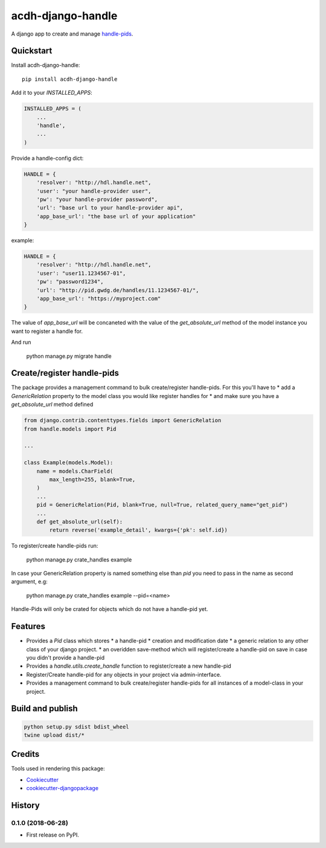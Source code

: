 =============================
acdh-django-handle
=============================

.. image:: https://badge.fury.io/py/acdh-django-handle.svg
    :target: https://badge.fury.io/py/acdh-django-handle

A django app to create and manage handle-pids_.


Quickstart
----------

Install acdh-django-handle::

    pip install acdh-django-handle

Add it to your `INSTALLED_APPS`:

.. code-block:: python

    INSTALLED_APPS = (
        ...
        'handle',
        ...
    )

Provide a handle-config dict:

.. code-block:: python

    HANDLE = {
        'resolver': "http://hdl.handle.net",
        'user': "your handle-provider user",
        'pw': "your handle-provider password",
        'url': "base url to your handle-provider api",
        'app_base_url': "the base url of your application"
    }

example:

.. code-block:: python

    HANDLE = {
        'resolver': "http://hdl.handle.net",
        'user': "user11.1234567-01",
        'pw': "password1234",
        'url': "http://pid.gwdg.de/handles/11.1234567-01/",
        'app_base_url': "https://myproject.com"
    }

The value of `app_base_url` will be concaneted with the value of the `get_absolute_url` method of the model instance you want to register a handle for.

And run

    python manage.py migrate handle


Create/register handle-pids
----

The package provides a management command to bulk create/register handle-pids. For this you'll have to
* add a `GenericRelation` property to the model class you would like register handles for
* and make sure you have a `get_absolute_url` method defined

.. code-block:: python

    from django.contrib.contenttypes.fields import GenericRelation
    from handle.models import Pid

    ...

    class Example(models.Model):
        name = models.CharField(
            max_length=255, blank=True,
        )
        ...
        pid = GenericRelation(Pid, blank=True, null=True, related_query_name="get_pid")
        ...
        def get_absolute_url(self):
            return reverse('example_detail', kwargs={'pk': self.id})

To register/create handle-pids run:

    python manage.py crate_handles example

In case your GenericRelation property is named something else than `pid` you need to pass in the name as second argument, e.g:

    python manage.py crate_handles example --pid=<name>

Handle-Pids will only be crated for objects which do not have a handle-pid yet.


Features
--------

* Provides a `Pid` class which stores
  * a handle-pid
  * creation and modification date
  * a generic relation to any other class of your django project.
  * an overidden save-method which will register/create a handle-pid on save in case you didn't provide a handle-pid

* Provides a `handle.utils.create_handle` function to register/create a new handle-pid

* Register/Create handle-pid for any objects in your project via admin-interface.

* Provides a management command to bulk create/register handle-pids for all instances of a model-class in your project.

Build and publish
-----

.. code-block:: console

    python setup.py sdist bdist_wheel
    twine upload dist/*

Credits
-------

Tools used in rendering this package:

*  Cookiecutter_
*  `cookiecutter-djangopackage`_

.. _Cookiecutter: https://github.com/audreyr/cookiecutter
.. _`cookiecutter-djangopackage`: https://github.com/pydanny/cookiecutter-djangopackage
.. _handle-pids: http://www.handle.net/




History
-------

0.1.0 (2018-06-28)
++++++++++++++++++

* First release on PyPI.


